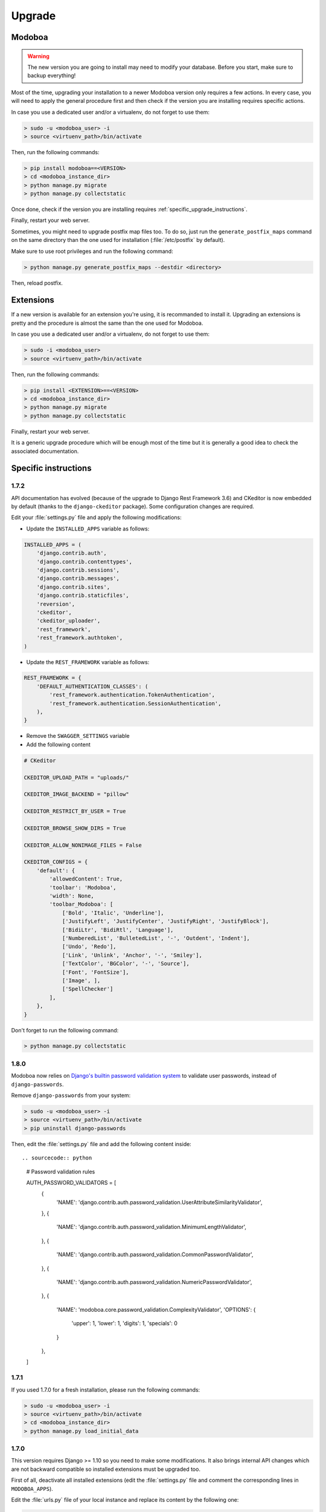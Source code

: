#######
Upgrade
#######

Modoboa
*******

.. warning::

   The new version you are going to install may need to modify your
   database. Before you start, make sure to backup everything!

Most of the time, upgrading your installation to a newer Modoboa
version only requires a few actions. In every case, you will need to
apply the general procedure first and then check if the version you
are installing requires specific actions.

In case you use a dedicated user and/or a virtualenv, do not forget to
use them:

.. sourcecode:: bash

   > sudo -u <modoboa_user> -i
   > source <virtuenv_path>/bin/activate

Then, run the following commands:

.. sourcecode:: bash

   > pip install modoboa==<VERSION>
   > cd <modoboa_instance_dir>
   > python manage.py migrate
   > python manage.py collectstatic

Once done, check if the version you are installing requires
:ref:`specific_upgrade_instructions`.

Finally, restart your web server.

Sometimes, you might need to upgrade postfix map files too. To do so,
just run the ``generate_postfix_maps`` command on the same directory
than the one used for installation (:file:`/etc/postfix` by default).

Make sure to use root privileges and run the following command:

.. sourcecode:: bash

   > python manage.py generate_postfix_maps --destdir <directory>

Then, reload postfix.

Extensions
**********

If a new version is available for an extension you're using, it is
recommanded to install it. Upgrading an extensions is pretty and the
procedure is almost the same than the one used for Modoboa.

In case you use a dedicated user and/or a virtualenv, do not forget to
use them:

.. sourcecode:: bash

   > sudo -i <modoboa_user>
   > source <virtuenv_path>/bin/activate

Then, run the following commands:

.. sourcecode:: bash

   > pip install <EXTENSION>==<VERSION>
   > cd <modoboa_instance_dir>
   > python manage.py migrate
   > python manage.py collectstatic

Finally, restart your web server.

It is a generic upgrade procedure which will be enough most of the
time but it is generally a good idea to check the associated
documentation.

.. _specific_upgrade_instructions:

Specific instructions
*********************

1.7.2
=====

API documentation has evolved (because of the upgrade to Django Rest
Framework 3.6) and CKeditor is now embedded by default (thanks to the
``django-ckeditor`` package). Some configuration changes are
required.

Edit your :file:`settings.py` file and apply the following modifications:

* Update the ``INSTALLED_APPS`` variable as follows:

.. sourcecode:: python

   INSTALLED_APPS = (
       'django.contrib.auth',
       'django.contrib.contenttypes',
       'django.contrib.sessions',
       'django.contrib.messages',
       'django.contrib.sites',
       'django.contrib.staticfiles',
       'reversion',
       'ckeditor',
       'ckeditor_uploader',
       'rest_framework',
       'rest_framework.authtoken',
   )

* Update the ``REST_FRAMEWORK`` variable as follows:

.. sourcecode:: python

   REST_FRAMEWORK = {
       'DEFAULT_AUTHENTICATION_CLASSES': (
           'rest_framework.authentication.TokenAuthentication',
           'rest_framework.authentication.SessionAuthentication',
       ),
   }

* Remove the ``SWAGGER_SETTINGS`` variable

* Add the following content
     
.. sourcecode:: python
                  
   # CKeditor

   CKEDITOR_UPLOAD_PATH = "uploads/"

   CKEDITOR_IMAGE_BACKEND = "pillow"

   CKEDITOR_RESTRICT_BY_USER = True

   CKEDITOR_BROWSE_SHOW_DIRS = True

   CKEDITOR_ALLOW_NONIMAGE_FILES = False

   CKEDITOR_CONFIGS = {
       'default': {
           'allowedContent': True,
           'toolbar': 'Modoboa',
           'width': None,
           'toolbar_Modoboa': [
               ['Bold', 'Italic', 'Underline'],
               ['JustifyLeft', 'JustifyCenter', 'JustifyRight', 'JustifyBlock'],
               ['BidiLtr', 'BidiRtl', 'Language'],
               ['NumberedList', 'BulletedList', '-', 'Outdent', 'Indent'],
               ['Undo', 'Redo'],
               ['Link', 'Unlink', 'Anchor', '-', 'Smiley'],
               ['TextColor', 'BGColor', '-', 'Source'],
               ['Font', 'FontSize'],
               ['Image', ],
               ['SpellChecker']
           ],
       },
   }

Don't forget to run the following command:

.. sourcecode:: bash

   > python manage.py collectstatic

1.8.0
=====

Modoboa now relies on `Django's builtin password validation system
<https://docs.djangoproject.com/en/1.10/topics/auth/passwords/#module-django.contrib.auth.password_validation>`_
to validate user passwords, instead of ``django-passwords``.

Remove ``django-passwords`` from your system:

.. sourcecode:: bash

   > sudo -u <modoboa_user> -i
   > source <virtuenv_path>/bin/activate
   > pip uninstall django-passwords

Then, edit the :file:`settings.py` file and add the following content
inside::

.. sourcecode:: python

   # Password validation rules

   AUTH_PASSWORD_VALIDATORS = [
       {
           'NAME': 'django.contrib.auth.password_validation.UserAttributeSimilarityValidator',
       },
       {
           'NAME': 'django.contrib.auth.password_validation.MinimumLengthValidator',
       },
       {
           'NAME': 'django.contrib.auth.password_validation.CommonPasswordValidator',
       },
       {
           'NAME': 'django.contrib.auth.password_validation.NumericPasswordValidator',
       },
       {
           'NAME': 'modoboa.core.password_validation.ComplexityValidator',
           'OPTIONS': {
               'upper': 1,
               'lower': 1,
               'digits': 1,
               'specials': 0
           }
       },
   ]

1.7.1
=====

If you used 1.7.0 for a fresh installation, please run the following commands:

.. sourcecode:: bash

   > sudo -u <modoboa_user> -i
   > source <virtuenv_path>/bin/activate
   > cd <modoboa_instance_dir>
   > python manage.py load_initial_data

1.7.0
=====

This version requires Django >= 1.10 so you need to make some
modifications. It also brings internal API changes which are not
backward compatible so installed extensions must be upgraded too.

First of all, deactivate all installed extensions (edit the
:file:`settings.py` file and comment the corresponding lines in
``MODOBOA_APPS``).

Edit the :file:`urls.py` file of your local instance and replace its
content by the following one:

.. sourcecode:: python

   from django.conf.urls import include, url

   urlpatterns = [
       url(r'', include('modoboa.urls')),
   ]

Edit the :file:`settings.py` and apply the following changes:

* Add ``'modoboa.parameters'`` to ``MODOBOA_APPS``:

.. sourcecode:: python

   MODOBOA_APPS = (
       'modoboa',
       'modoboa.core',
       'modoboa.lib',
       'modoboa.admin',
       'modoboa.relaydomains',
       'modoboa.limits',
       'modoboa.parameters',
       # Modoboa extensions here.
   )

* Add ``'modoboa.core.middleware.LocalConfigMiddleware'`` to ``MIDDLEWARE_CLASSES``:

.. sourcecode:: python
  
   MIDDLEWARE_CLASSES = (
       'django.contrib.sessions.middleware.SessionMiddleware',
       'django.middleware.common.CommonMiddleware',
       'django.middleware.csrf.CsrfViewMiddleware',
       'django.contrib.auth.middleware.AuthenticationMiddleware',
       'django.contrib.messages.middleware.MessageMiddleware',
       'django.middleware.locale.LocaleMiddleware',
       'django.middleware.clickjacking.XFrameOptionsMiddleware',
       'modoboa.core.middleware.LocalConfigMiddleware',
       'modoboa.lib.middleware.AjaxLoginRedirect',
       'modoboa.lib.middleware.CommonExceptionCatcher',
       'modoboa.lib.middleware.RequestCatcherMiddleware',
  )

* Modoboa used to provide a custom authentication backend
  (``modoboa.lib.authbackends.SimpleBackend``) but it has been
  removed. Replace it as follows:

.. sourcecode:: python

   AUTHENTICATION_BACKENDS = (
       # Other backends before...
       'django.contrib.auth.backends.ModelBackend',
   )

* Remove ``TEMPLATE_CONTEXT_PROCESSORS`` and replace it by:

.. sourcecode:: python

   TEMPLATES = [
       {
           'BACKEND': 'django.template.backends.django.DjangoTemplates',
           'DIRS': [],
           'APP_DIRS': True,
           'OPTIONS': {
               'context_processors': [
                   'django.template.context_processors.debug',
                   'django.template.context_processors.request',
                   'django.contrib.auth.context_processors.auth',
                   'django.template.context_processors.i18n',
                   'django.template.context_processors.media',
                   'django.template.context_processors.static',
                   'django.template.context_processors.tz',
                   'django.contrib.messages.context_processors.messages',
                   'modoboa.core.context_processors.top_notifications',
               ],
               'debug': False,
           },
       },
   ]

Run the following commands (load virtualenv if you use one):

.. sourcecode:: bash

   > sudo -u <modoboa_user> -i
   > source <virtuenv_path>/bin/activate
   > cd <modoboa_instance_dir>
   > python manage.py migrate
   > python manage.py collectstatic

Finally, upgrade your extensions and reactivate them.

+------------------------------+------------------------------+
|Name                          |Version                       |
+==============================+==============================+
|modoboa-amavis                |1.1.0                         |
+------------------------------+------------------------------+
|modoboa-dmarc                 |1.0.0                         |
+------------------------------+------------------------------+
|modoboa-imap-migration        |1.1.0                         |
+------------------------------+------------------------------+
|modoboa-pdfcredentials        |1.1.0                         |
+------------------------------+------------------------------+
|modoboa-postfix-autoreply     |1.2.0                         |
+------------------------------+------------------------------+
|modoboa-radicale              |1.1.0                         |
+------------------------------+------------------------------+
|modoboa-sievefilters          |1.1.0                         |
+------------------------------+------------------------------+
|modoboa-stats                 |1.1.0                         |
+------------------------------+------------------------------+
|modoboa-webmail               |1.1.0                         |
+------------------------------+------------------------------+

Command line shortcuts:

.. sourcecode:: bash

   $ pip install modoboa-amavis==1.1.0
   $ pip install modoboa-dmarc==1.0.0
   $ pip install modoboa-imap-migration==1.1.0
   $ pip install modoboa-pdfcredentials==1.1.0
   $ pip install modoboa-postfix-autoreply==1.2.0
   $ pip install modoboa-radicale==1.1.0
   $ pip install modoboa-sievefilters==1.1.0
   $ pip install modoboa-stats==1.1.0
   $ pip install modoboa-webmail==1.1.0

And please make sure you use the latest version of the
``django-versionfield2`` package:

.. sourcecode:: bash

   $ pip install -U django-versionfield2

Notes about quota changes and resellers
---------------------------------------

Reseller users now have a quota option in Resources tab. This is the quota
that a reseller can share between all its domains.

There are two quotas for a domain in the new version:

1. Quota &
2. Default mailbox quota.

[1]. Quota: quota shared between mailboxes
This quota is shared between all the mailboxes of this domain. This
value cannot exceed reseller's quota and hence cannot be 0(unlimited)
if reseller has finite quota.

[2]. Default mailbox quota: default quota applied to mailboxes
This quota is the default quota applied to new mailboxes. This value
cannot exceed Quota[1] and hence cannot be 0(unlimited) if Quota[1] is
finite.

1.6.1
=====

First of all, update postfix map files as follows:

.. sourcecode:: bash

   > python manage.py generate_postfix_maps --destdir <path> --force-overwrite
                
Then, modify postfix's configuration as follows::

  smtpd_sender_login_maps =
      <driver>:<path>/sql-sender-login-mailboxes.cf
      <driver>:<path>/sql-sender-login-aliases.cf
      <driver>:<path>/sql-sender-login-mailboxes-extra.cf

Replace ``<driver>`` and ``<path>`` by your values.

Finally, reload postfix.

This release also deprecates some internal functions. As a result,
several extensions has been updated to maintain the compatibility. If
you enabled the notification service, you'll find the list of
available updates directly in your Modoboa console.

For the others, here is the list:

+------------------------------+------------------------------+
|Name                          |Version                       |
+==============================+==============================+
|modoboa-amavis                |1.0.10                        |
+------------------------------+------------------------------+
|modoboa-postfix-autoreply     |1.1.7                         |
+------------------------------+------------------------------+
|modoboa-radicale              |1.0.5                         |
+------------------------------+------------------------------+
|modoboa-stats                 |1.0.9                         |
+------------------------------+------------------------------+

Command line shortcut:

.. sourcecode:: bash

  $ pip install modoboa-amavis==1.0.10
  $ pip install modoboa-postfix-autoreply==1.1.7
  $ pip install modoboa-radicale==1.0.5
  $ pip install modoboa-stats==1.0.9


1.6.0
=====

.. warning::

   You have to upgrade extensions due to `core.User` model attribute change (`user.group` to `user.role`).
   Otherwise, you will have an internal error after upgrade.
   In particular: `modoboa-amavisd <https://github.com/modoboa/modoboa-amavis/commit/35df4e48b124e56df930cda8c013af0c1fcaabf3>`_, `modoboa-stats <https://github.com/modoboa/modoboa-stats/commit/aa4a39ce65eb306ad6dec30a54eb58945b120274>`_, `modoboa-postfix-autoreply <https://github.com/modoboa/modoboa-postfix-autoreply/commit/20f98c8d1c0c0dbd420f47aefcbb0290022414a4>`_ are concerned.

An interesting feature brougth by this version is the capability to
make different checks about MX records. For example, Modoboa can
query main `DNSBL <https://en.wikipedia.org/wiki/DNSBL>`_ providers
for every defined domain. With this, you will quickly know if one the
domains you manage is listed or not. To activate it, add the
following line to your crontab::

  */30 * * * * <optional_virtualenv_path/>python <modoboa_instance_dir>/manage.py modo check_mx

The communication with Modoboa public API has been reworked. Instead
of sending direct synchronous queries (for example to check new
versions), a cron job has been added. To activate it, add the
following line to your crontab::

  0 * * * * <optional_virtualenv_path/>python <modoboa_instance_dir>/manage.py communicate_with_public_api

Please also note that public API now uses TLS so you must update your
configuration as follows::

  MODOBOA_API_URL = 'https://api.modoboa.org/1/'

Finally, it is now possible to declare additional sender addresses on
a per-account basis. You need to update your postfix configuration in
order to use this functionality. Just edit the :file:`main.cf` file
and change the following parameter::

  smtpd_sender_login_maps =
      <driver>:/etc/postfix/sql-sender-login-mailboxes.cf
      <driver>:/etc/postfix/sql-sender-login-aliases.cf
      <driver>:/etc/postfix/sql-sender-login-mailboxes-extra.cf

1.5.0
=====

The API has been greatly improved and a documentation is now
available. To enable it, add ``'rest_framework_swagger'`` to the
``INSTALLED_APPS`` variable in :file:`settings.py` as follows::

  INSTALLED_APPS = (
      'django.contrib.auth',
      'django.contrib.contenttypes',
      'django.contrib.sessions',
      'django.contrib.messages',
      'django.contrib.sites',
      'django.contrib.staticfiles',
      'reversion',
      'rest_framework.authtoken',
      'rest_framework_swagger',
  )

Then, add the following content into :file:`settings.py`, just after
the ``REST_FRAMEWORK`` variable::

  SWAGGER_SETTINGS = {
      "is_authenticated": False,
      "api_version": "1.0",
      "exclude_namespaces": [],
      "info": {
          "contact": "contact@modoboa.com",
          "description": ("Modoboa API, requires a valid token."),
          "title": "Modoboa API",
      }
  }

You're done. The documentation is now available at the following address:

  http://<your instance address>/docs/api/

Finally, if you find a ``TEMPLATE_CONTEXT_PROCESSORS`` variable in
your :file:`settings.py` file, make sure it looks like this::

  TEMPLATE_CONTEXT_PROCESSORS = global_settings.TEMPLATE_CONTEXT_PROCESSORS + [
      'modoboa.core.context_processors.top_notifications',
  ]

1.4.0
=====

.. warning::

   Please make sure to use Modoboa 1.3.5 with an up-to-date database
   before an upgrade to 1.4.0.

.. warning::

   Do not follow the regular upgrade procedure for this version.   

Some extension have been moved back into the main repository. The main
reason for that is that using Modoboa without them doesn't make sense.

First of all, you must rename the following applications listed inside
the ``MODOBOA_APPS`` variable:

+--------------------------+--------------------+
|Old name                  |New name            |
+==========================+====================+
|modoboa_admin             |modoboa.admin       |
+--------------------------+--------------------+
|modoboa_admin_limits      |modoboa.limits      |
+--------------------------+--------------------+
|modoboa_admin_relaydomains|modoboa.relaydomains|
+--------------------------+--------------------+

Then, apply the following steps:

#. Uninstall old extensions::

   $ pip uninstall modoboa-admin modoboa-admin-limits modoboa-admin-relaydomains

#. Install all extension updates using pip (check the *Modoboa > Information* page)
   
#. Manually migrate database::

   $ cd <instance_dir>
   $ python manage.py migrate auth
   $ python manage.py migrate admin 0001 --fake
   $ python manage.py migrate admin
   $ python manage.py migrate limits 0001 --fake
   $ python manage.py migrate relaydomains 0001 --fake
   $ python manage.py migrate

#. Finally, update static files::

   $ python manage.py collectstatic

This version also introduces a REST API. To enable it:

#. Add ``'rest_framework.authtoken'`` to the ``INSTALLED_APPS`` variable

#. Add the following configuration inside ``settings.py``::
        
     # Rest framework settings

     REST_FRAMEWORK = {
         'DEFAULT_AUTHENTICATION_CLASSES': (
             'rest_framework.authentication.TokenAuthentication',
         ),
         'DEFAULT_PERMISSION_CLASSES': (
             'rest_framework.permissions.IsAuthenticated',
         )
     }

#. Run the following command::

   $ python manage.py migrate

1.3.5
=====

To enhance security, Modoboa now checks the `strength of user
passwords <https://github.com/dstufft/django-passwords>_`.

To use this feature, add the following configuration into the ``settings.py`` file::

  # django-passwords

  PASSWORD_MIN_LENGTH = 8

  PASSWORD_COMPLEXITY = {
      "UPPER": 1,
      "LOWER": 1,
      "DIGITS": 1
  }


1.3.2
=====

Modoboa now uses the *atomic requests* mode to preserve database
consistency (`reference
<https://docs.djangoproject.com/en/1.7/topics/db/transactions/#tying-transactions-to-http-requests>`_).

To enable it, update the ``DATABASES`` variable in ``settings.py`` as
follows::

  DATABASES = {
      "default": {
          # stuff before...
          "ATOMIC_REQUESTS": True
      },
      "amavis": {
          # stuff before...
          "ATOMIC_REQUESTS": True
      }
  }

1.3.0
=====

This release does not bring awesome new features but it is a necessary
bridge to the future of Modoboa. All extensions now have their own git
repository and the deploy process has been updated to reflect this
change.

Another important update is the use of Django 1.7. Besides its new
features, the migration system has been reworked and is now more
robust than before.

Before we begin with the procedure, here is a table showing old
extension names and their new name:

+----------------------------------------+--------------------------+--------------------------+
|Old name                                |New package name          |New module name           |
+========================================+==========================+==========================+
|modoboa.extensions.admin                |modoboa-admin             |modoboa_admin             |
+----------------------------------------+--------------------------+--------------------------+
|modoboa.extensions.limits               |modoboa-admin-limits      |modoboa_admin_limits      |
+----------------------------------------+--------------------------+--------------------------+
|modoboa.extensions.postfix_autoreply    |modoboa-postfix-autoreply |modoboa_postfix_autoreply |
+----------------------------------------+--------------------------+--------------------------+
|modoboa.extensions.postfix_relay_domains|modoboa-admin-relaydomains|modoboa_admin_relaydomains|
+----------------------------------------+--------------------------+--------------------------+
|modoboa.extensions.radicale             |modoboa-radicale          |modoboa_radicale          |
+----------------------------------------+--------------------------+--------------------------+
|modoboa.extensions.sievefilters         |modoboa-sievefilters      |modoboa_sievefilters      |
+----------------------------------------+--------------------------+--------------------------+
|modoboa.extensions.stats                |modoboa-stats             |modoboa_stats             |
+----------------------------------------+--------------------------+--------------------------+
|modoboa.extensions.webmail              |modoboa-webmail           |modoboa_webmail           |
+----------------------------------------+--------------------------+--------------------------+

Here are the required steps:

#. Install the extensions using pip (look at the second column in the table above)::

   $ pip install <the extensions you want>

#. Remove ``south`` from ``INSTALLED_APPS``

#. Rename old extension names inside ``MODOBOA_APPS`` (look at the third column in the table above)

#. Remove ``modoboa.lib.middleware.ExtControlMiddleware`` from ``MIDDLEWARE_CLASSES``

#. Change ``DATABASE_ROUTERS`` to::

    DATABASE_ROUTERS = ["modoboa_amavis.dbrouter.AmavisRouter"]

#. Run the following commands::

   $ cd <modoboa_instance_dir>
   $ python manage.py migrate

#. Reply ``yes`` to the question

#. Run the following commands::

   $ python manage.py load_initial_data
   $ python manage.py collectstatic

#. The cleanup job has been renamed in Django, so you have to modify your crontab entry::

     - 0 0 * * * <modoboa_site>/manage.py cleanup
     + 0 0 * * * <modoboa_site>/manage.py clearsessions

1.2.0
=====

A new notification service let administrators know about new Modoboa
versions. To activate it, you need to update the
``TEMPLATE_CONTEXT_PROCESSORS`` variable like this::

  from django.conf import global_settings
  
  TEMPLATE_CONTEXT_PROCESSORS = global_settings.TEMPLATE_CONTEXT_PROCESSORS + (
    'modoboa.core.context_processors.top_notifications',
  )

and to define the new ``MODOBOA_API_URL`` variable::

  MODOBOA_API_URL = 'http://api.modoboa.org/1/'

The location of external static files has changed. To use them, add a
new path to the ``STATICFILES_DIRS``::

  # Additional locations of static files
  STATICFILES_DIRS = (
    # Put strings here, like "/home/html/static" or "C:/www/django/static".
    # Always use forward slashes, even on Windows.
    # Don't forget to use absolute paths, not relative paths.
    "<path/to/modoboa/install/dir>/bower_components",
  )

Run the following commands to define the hostname of your instance::

  $ cd <modoboa_instance_dir>
  $ python manage.py set_default_site <hostname>

If you plan to use the Radicale extension:

#. Add ``'modoboa.extensions.radicale'`` to the ``MODOBOA_APPS`` variable

#. Run the following commands::

     $ cd <modoboa_instance_dir>
     $ python manage.py syncdb

.. warning::

    You also have to note that the :file:`sitestatic` directory has moved from
    ``<path to your site's dir>`` to ``<modoboa's root url>`` (it's probably
    the parent directory). You have to adapt your web server configuration
    to reflect this change.
